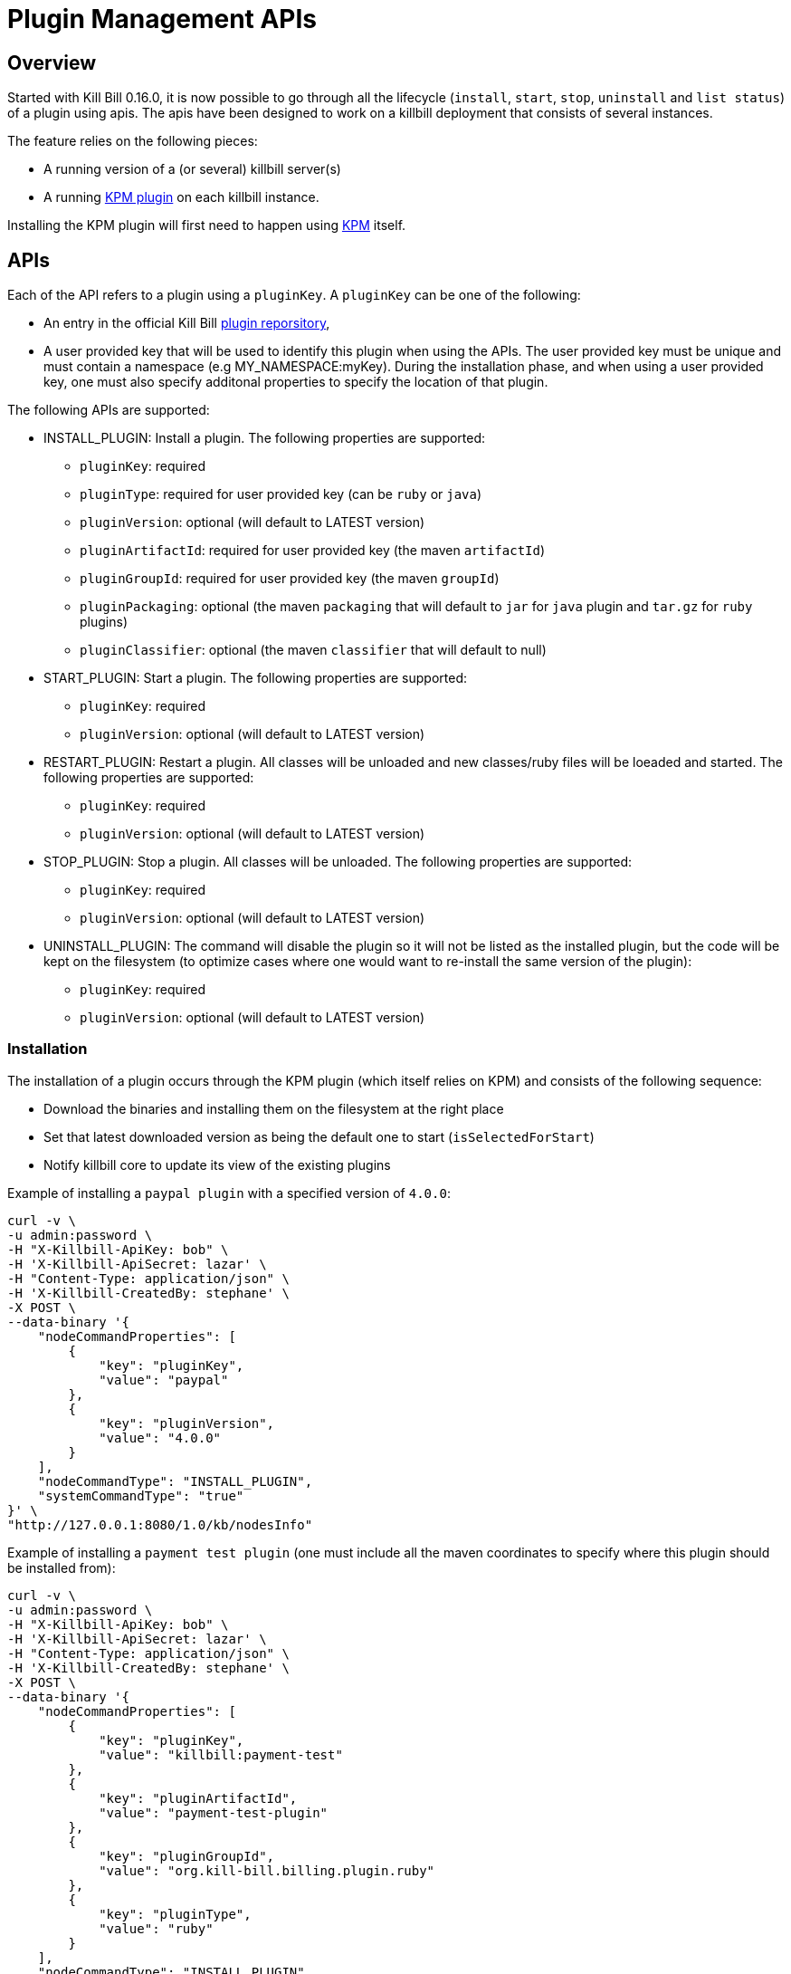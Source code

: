 = Plugin Management APIs

[[overview]]
== Overview

Started with Kill Bill 0.16.0, it is now possible to go through all the lifecycle (`install`, `start`, `stop`, `uninstall` and `list status`) of a plugin using apis.
The apis have been designed to work on a killbill deployment that consists of several instances.

The feature relies on the following pieces:

* A running version of a (or several) killbill server(s)
* A running https://github.com/killbill/killbill-kpm-plugin[KPM plugin] on each killbill instance.

Installing the KPM plugin will first need to happen using https://github.com/killbill/killbill-cloud/tree/master/kpm[KPM] itself.


== APIs

Each of the API refers to a plugin using a `pluginKey`. A `pluginKey` can be one of the following:

* An entry in the official Kill Bill https://github.com/killbill/killbill-cloud/blob/master/kpm/lib/kpm/plugins_directory.yml[plugin reporsitory],
* A user provided key that will be used to identify this plugin when using the APIs. The user provided key must be unique and must contain a namespace (e.g MY_NAMESPACE:myKey). During the installation phase, and when using a user provided key, one must also specify additonal properties to specify the location of that plugin.
  
The following APIs are supported:

* INSTALL_PLUGIN: Install a plugin. The following properties are supported:
** `pluginKey`: required
** `pluginType`: required for user provided key  (can be `ruby` or `java`)
** `pluginVersion`: optional (will default to LATEST version)
** `pluginArtifactId`: required for user provided key  (the maven `artifactId`)
** `pluginGroupId`: required for user provided key  (the maven `groupId`)
** `pluginPackaging`: optional (the maven `packaging` that will default to `jar` for `java` plugin and `tar.gz` for `ruby` plugins)
** `pluginClassifier`: optional (the maven `classifier` that will default to null)
* START_PLUGIN: Start a plugin. The following properties are supported:
** `pluginKey`: required
** `pluginVersion`: optional (will default to LATEST version)
* RESTART_PLUGIN:  Restart a plugin. All classes will be unloaded and new classes/ruby files will be loeaded and started. The following properties are supported:
** `pluginKey`: required
** `pluginVersion`: optional (will default to LATEST version)
* STOP_PLUGIN: Stop a plugin. All classes will be unloaded. The following properties are supported:
** `pluginKey`: required
** `pluginVersion`: optional (will default to LATEST version)
* UNINSTALL_PLUGIN: The command will disable the plugin so it will not be listed as the installed plugin, but the code will be kept on the filesystem (to optimize cases where one would want to re-install the same version of the plugin):
** `pluginKey`: required
** `pluginVersion`: optional (will default to LATEST version)


=== Installation

The installation of a plugin occurs through the KPM plugin (which itself relies on KPM) and  consists of the following sequence:

* Download the binaries and installing them on the filesystem at the right place
* Set that latest downloaded version as being the default one to start (`isSelectedForStart`)
* Notify killbill core to update its view of the existing plugins

Example of installing a `paypal plugin` with a specified version of `4.0.0`:
[source,bash]
----
curl -v \
-u admin:password \
-H "X-Killbill-ApiKey: bob" \
-H 'X-Killbill-ApiSecret: lazar' \
-H "Content-Type: application/json" \
-H 'X-Killbill-CreatedBy: stephane' \
-X POST \
--data-binary '{
    "nodeCommandProperties": [
        {
            "key": "pluginKey",
            "value": "paypal"
        },
        {
            "key": "pluginVersion",
            "value": "4.0.0"
        }
    ],
    "nodeCommandType": "INSTALL_PLUGIN",
    "systemCommandType": "true"
}' \
"http://127.0.0.1:8080/1.0/kb/nodesInfo"
----

Example of installing a `payment test plugin` (one must include all the maven coordinates to specify where this plugin should be installed from):
[source,bash]
----
curl -v \
-u admin:password \
-H "X-Killbill-ApiKey: bob" \
-H 'X-Killbill-ApiSecret: lazar' \
-H "Content-Type: application/json" \
-H 'X-Killbill-CreatedBy: stephane' \
-X POST \
--data-binary '{
    "nodeCommandProperties": [
        {
            "key": "pluginKey",
            "value": "killbill:payment-test"
        },
        {
            "key": "pluginArtifactId",
            "value": "payment-test-plugin"
        },
        {
            "key": "pluginGroupId",
            "value": "org.kill-bill.billing.plugin.ruby"
        },
        {
            "key": "pluginType",
            "value": "ruby"
        }
    ],
    "nodeCommandType": "INSTALL_PLUGIN",
    "systemCommandType": "true"
}' \
"http://127.0.0.1:8080/1.0/kb/nodesInfo"
----

=== Starting a plugin

Starting a plugin occurs purely through killbill (independent of the KPM plugin) and  consists of the following sequence:

* Load the classes through the OSGI mechanism
* Start the plugin
* Update its view of the existing plugins

Example of starting the default installed version for the `paypal plugin`:

[source,bash]
----
curl -v \
-u admin:password \
-H "X-Killbill-ApiKey: bob" \
-H 'X-Killbill-ApiSecret: lazar' \
-H "Content-Type: application/json" \
-H 'X-Killbill-CreatedBy: stephane' \
-X POST \
--data-binary '{
    "nodeCommandProperties": [
        {
            "key": "pluginKey",
            "value": "paypal"
        }
    ],
    "nodeCommandType": "START_PLUGIN",
    "systemCommandType": true
}' \
"http://127.0.0.1:8080/1.0/kb/nodesInfo"
----

=== Stopping a plugin

Stopping a plugin occurs purely through killbill (independent of the KPM plugin) and  consists of the following sequence:

* Stop the plugin
* Unload the classes through the OSGI mechanism
* Update its view of the existing plugins

Example of stopping the running version of the  `paypal plugin`:

[source,bash]
----
curl -v \
-u admin:password \
-H "X-Killbill-ApiKey: bob" \
-H 'X-Killbill-ApiSecret: lazar' \
-H "Content-Type: application/json" \
-H 'X-Killbill-CreatedBy: stephane' \
-X POST \
--data-binary '{
    "nodeCommandProperties": [
        {
            "key": "pluginKey",
            "value": "paypal"
        }
    ],
    "nodeCommandType": "STOP_PLUGIN",
    "systemCommandType": true
}' \
"http://127.0.0.1:8080/1.0/kb/nodesInfo"
----

=== Restarting a plugin

Restarting a plugin consists of first stopping the plugin and then restarted the plugin (therefore unloading previous classes/code and reloading new one with a potentially different version).

Example of restarting the running version of the  `paypal plugin`:

[source,bash]
----
curl -v \
-u admin:password \
-H "X-Killbill-ApiKey: bob" \
-H 'X-Killbill-ApiSecret: lazar' \
-H "Content-Type: application/json" \
-H 'X-Killbill-CreatedBy: stephane' \
-X POST \
--data-binary '{
    "nodeCommandProperties": [
        {
            "key": "pluginKey",
            "value": "paypal"
        }
    ],
    "nodeCommandType": "RESTART_PLUGIN",
    "systemCommandType": true
}' \
"http://127.0.0.1:8080/1.0/kb/nodesInfo"
----

=== Uninstallation

Uninstalling a plugin consists in marking that plugin as being `disabled`. The code remains on the filesystem but killbill will ignore it.

Example of uninstalling the  `paypal plugin`:

[source,bash]
----
curl -v \
-u admin:password \
-H "X-Killbill-ApiKey: bob" \
-H 'X-Killbill-ApiSecret: lazar' \
-H "Content-Type: application/json" \
-H 'X-Killbill-CreatedBy: stephane' \
-X POST \
--data-binary '{
    "nodeCommandProperties": [
        {
            "key": "pluginKey",
            "value": "paypal"
        }
    ],
    "nodeCommandType": "UNINSTALL_PLUGIN",
    "systemCommandType": "true"
}' \
"http://127.0.0.1:8080/1.0/kb/nodesInfo"
----

=== Listing all the plugins

There is an api to retrieve the current view for each killbill node. That API provides details about the running versions of a killbill node along with all the plugin detail information (the json can be quote long so for better readibility one can pipe the output to `python -m json.tool` to format it nicely:

[source,bash]
----
curl -u'admin:password' -v -H "X-Killbill-ApiKey: bob" -H 'X-Killbill-ApiSecret:lazar' http://127.0.0.1:8080/1.0/kb/nodesInfo | python -m json.tool
----

That would provide the following output:

There is an array of entries, one for each running killbill instance. Each of these entresi will contain the following:

* nodeName: By default this is the `hostname` of the node running, but this can be configured.
* bootTime: Time at which that node started
* kbVersion: Version for https://github.com/killbill/killbill[killbill]
* apiVersion: Version for https://github.com/killbill/killbill-api[killbill-api]
* pluginApiVersion: Version https://github.com/killbill/killbill-plugin-api[for killbill-plugin-api]
* platformVersion: Version for https://github.com/killbill/killbill-platform[killbill-platform]
* commonVersion: Version for https://github.com/killbill/killbill-commons[killbill-commons]
* pluginsInfo: One entry for each plugin:
** pluginKey: The plugin key
** pluginName: The name of the plugin as seen on the filesystem. It is used internally by killbill to idenitify a plugin, but that name is only available after the plugin has been installed and could be changed from one installation to the next.
** bundleSymbolicName: The OSGI symbolic name (from the `MANIFEST.mf`)
** isSelectedForStart: If this is the default version to be started for that plugin
** services: The plugin apis that this plugin implements

Example of an output:

[source,bash]
----
[
    {
        "apiVersion": "0.32",
        "bootTime": "2015-12-18T19:44:23.000Z",
        "commonVersion": "0.12",
        "kbVersion": "0.15.11-SNAPSHOT",
        "lastUpdatedDate": "2015-12-18T19:44:23.000Z",
        "nodeName": "GM17573-8080",
        "platformVersion": "0.19",
        "pluginApiVersion": "0.18",
        "pluginsInfo": [
            {
                "bundleSymbolicName": "org.kill-bill.billing.plugin.java.analytics-plugin",
                "isSelectedForStart": true,
                "pluginKey": "analytics",
                "pluginName": "analytics-plugin",
                "services": [
                    {
                        "registrationName": "killbill-analytics",
                        "serviceTypeName": "javax.servlet.Servlet"
                    }
                ],
                "state": "RUNNING",
                "version": "2.0.2"
            },
.....
----

== Internals

=== Multi-node Implementation

Each killbill node writes the details about its versions, plugins info right after it has started. When there is any change in the system, each node is notified through a broadcast mechanism and it updates its entry guaranting that at any time the info matches the current state.

The broadcast mechanism is based on a simple mechanism where each node polls periodically a database table shwoing the command to execute. When the system (each node) picks up a new entry, it then sends a special bus event so that different killbill components and plugin can react to the event and carry out the action.

=== Installation/Uninstallation 

Installing/uninstalling a plugin using the api is slightly different than installing/uninstalling the plugin using KPM directly. The main reason has to do with the `pluginKey`:

* When installing/uninstalling a plugin using the api, one must provide a `pluginKey`. KPM will update a configuration file under `ROOT/plugins/plugin_identifiers.json` to keep the mapping between that `pluginKey` and the `pluginName` which is the location on the filesystem where this plugin is being deployed (`ROOT/plugins/{java|ruby}/pluginName/pluginVersion`)
* When installing/uninstalling a plugin directly through KPM, one does not need to provide a `pluginKey` and the mapping is not created.

=== KPM Plugin

Plugin installation and uninstallation are handled by the KPM plugin, whose role is to simply listen for bus events to then delegate the installation/uninstallation the the KPM gem and then notify killbill about the result.

For all other operations (start/stop/restart), the KPM plugin is not involved.




